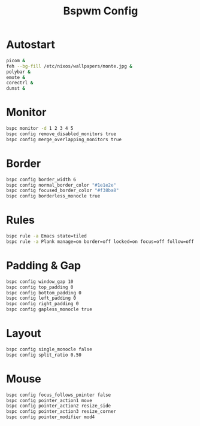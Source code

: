 #+Title: Bspwm Config
#+PROPERTY: header-args :tangle bspwmrc :shebang "#!/bin/sh"

* Autostart
#+BEGIN_SRC bash
  picom &
  feh --bg-fill /etc/nixos/wallpapers/monte.jpg &
  polybar &
  emote &
  corectrl &
  dunst &
#+END_SRC

* Monitor
#+BEGIN_SRC bash
  bspc monitor -d 1 2 3 4 5
  bspc config remove_disabled_monitors true
  bspc config merge_overlapping_monitors true
#+END_SRC

* Border
#+BEGIN_SRC bash
  bspc config border_width 6
  bspc config normal_border_color "#1e1e2e"
  bspc config focused_border_color "#f38ba8"
  bspc config borderless_monocle true
#+END_SRC

* Rules
#+BEGIN_SRC bash
  bspc rule -a Emacs state=tiled
  bspc rule -a Plank manage=on border=off locked=on focus=off follow=off
#+END_SRC

* Padding & Gap
#+BEGIN_SRC bash
  bspc config window_gap 10
  bspc config top_padding 0
  bspc config bottom_padding 0
  bspc config left_padding 0
  bspc config right_padding 0
  bspc config gapless_monocle true
#+END_SRC

* Layout
#+BEGIN_SRC bash
  bspc config single_monocle false
  bspc config split_ratio 0.50
#+END_SRC

* Mouse
#+BEGIN_SRC bash
  bspc config focus_follows_pointer false
  bspc config pointer_action1 move
  bspc config pointer_action2 resize_side
  bspc config pointer_action3 resize_corner
  bspc config pointer_modifier mod4
#+END_SRC
